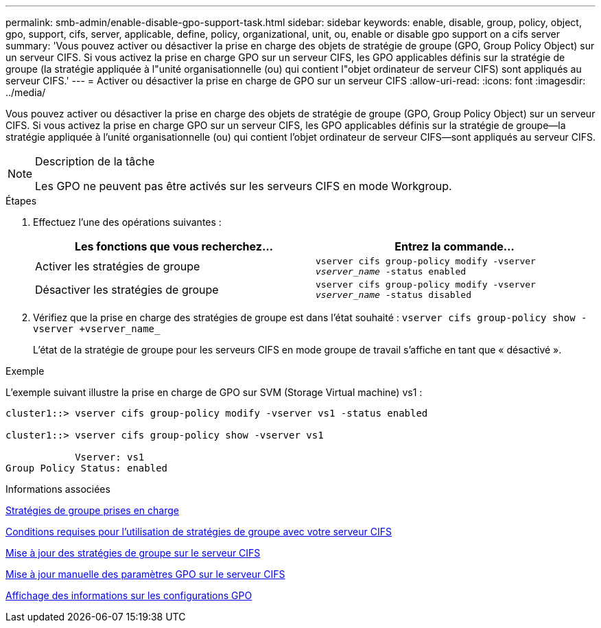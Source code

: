 ---
permalink: smb-admin/enable-disable-gpo-support-task.html 
sidebar: sidebar 
keywords: enable, disable, group, policy, object, gpo, support, cifs, server, applicable, define, policy, organizational, unit, ou, enable or disable gpo support on a cifs server 
summary: 'Vous pouvez activer ou désactiver la prise en charge des objets de stratégie de groupe (GPO, Group Policy Object) sur un serveur CIFS. Si vous activez la prise en charge GPO sur un serveur CIFS, les GPO applicables définis sur la stratégie de groupe (la stratégie appliquée à l"unité organisationnelle (ou) qui contient l"objet ordinateur de serveur CIFS) sont appliqués au serveur CIFS.' 
---
= Activer ou désactiver la prise en charge de GPO sur un serveur CIFS
:allow-uri-read: 
:icons: font
:imagesdir: ../media/


[role="lead"]
Vous pouvez activer ou désactiver la prise en charge des objets de stratégie de groupe (GPO, Group Policy Object) sur un serveur CIFS. Si vous activez la prise en charge GPO sur un serveur CIFS, les GPO applicables définis sur la stratégie de groupe--la stratégie appliquée à l'unité organisationnelle (ou) qui contient l'objet ordinateur de serveur CIFS--sont appliqués au serveur CIFS.

[NOTE]
.Description de la tâche
====
Les GPO ne peuvent pas être activés sur les serveurs CIFS en mode Workgroup.

====
.Étapes
. Effectuez l'une des opérations suivantes :
+
|===
| Les fonctions que vous recherchez... | Entrez la commande... 


 a| 
Activer les stratégies de groupe
 a| 
`vserver cifs group-policy modify -vserver _vserver_name_ -status enabled`



 a| 
Désactiver les stratégies de groupe
 a| 
`vserver cifs group-policy modify -vserver _vserver_name_ -status disabled`

|===
. Vérifiez que la prise en charge des stratégies de groupe est dans l'état souhaité : `vserver cifs group-policy show -vserver +vserver_name_`
+
L'état de la stratégie de groupe pour les serveurs CIFS en mode groupe de travail s'affiche en tant que « désactivé ».



.Exemple
L'exemple suivant illustre la prise en charge de GPO sur SVM (Storage Virtual machine) vs1 :

[listing]
----
cluster1::> vserver cifs group-policy modify -vserver vs1 -status enabled

cluster1::> vserver cifs group-policy show -vserver vs1

            Vserver: vs1
Group Policy Status: enabled
----
.Informations associées
xref:supported-gpos-concept.adoc[Stratégies de groupe prises en charge]

xref:requirements-gpos-concept.adoc[Conditions requises pour l'utilisation de stratégies de groupe avec votre serveur CIFS]

xref:gpos-updated-server-concept.adoc[Mise à jour des stratégies de groupe sur le serveur CIFS]

xref:manual-update-gpo-settings-task.adoc[Mise à jour manuelle des paramètres GPO sur le serveur CIFS]

xref:display-gpo-config-task.adoc[Affichage des informations sur les configurations GPO]
